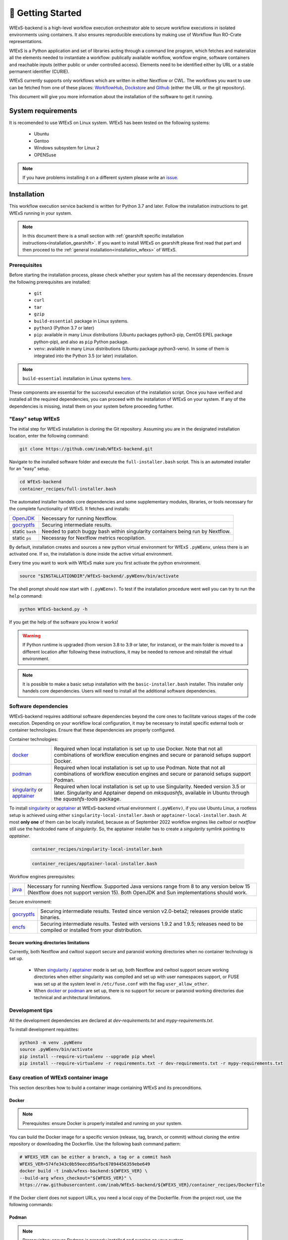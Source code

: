 🚀 Getting Started
==================

WfExS-backend is a high-level workflow execution orchestrator able to secure workflow executions 
in isolated environments using containers. It also ensures reproducible executions by making use of 
Workflow Run RO-Crate representations.

WfExS is a Python application and set of libraries acting through a command line program, 
which fetches and materialize all the elements needed to instantiate a workflow:
publically available workflow, workflow engine, software containers and reachable inputs 
(either public or under controlled access). Elements need to be identified either by URL or 
a stable permanent identifier (CURIE). 

WfExS currently supports only workflows which are written in either Nextflow or CWL.
The workflows you want to use can be fetched from one of these places: 
`WorkflowHub <https://workflowhub.eu/>`_,
`Dockstore <https://dockstore.org>`_ and `Github <https://github.com/>`_ (either the URL or the git repository).

This document will give you more information about the installation of the
software to get it running.


.. index::
   single: getting-started; sys-requirments

System requirements
-------------------

It is recomended to use WfExS on Linux system. 
WfExS has been tested on the following systems:

   - Ubuntu
   - Gentoo
   - Windows subsystem for Linux 2
   - OPENSuse 

.. note:: 
   If you have problems installing it on a different system please write an 
   `issue <https://github.com/inab/WfExS-backend/issues>`_.


.. index::
   single: getting-started; installation


Installation 
-------------

This workflow execution service backend is written for Python 3.7 and later.
Follow the installation instructions to get WfExS running in your system. 

.. asciinema:: 452311

.. note:: 
   In this document there is a small section with :ref:`gearshift specific installation
   instructions<installation_gearshift>`. If you want to install WfExS on gearshift please 
   first read that part and then proceed to the :ref:`general installation<installation_wfexs>` 
   of WfExS.


.. index::
   single: getting-started; installation; prerequisites

Prerequisites 
~~~~~~~~~~~~~

Before starting the installation process, please check whether your system has all the 
necessary dependencies. Ensure the following prerequisites are installed: 

   - ``git``  
   - ``curl``
   - ``tar``
   - ``gzip`` 
   - ``build-essential`` package in Linux systems.
   - ``python3`` (Python 3.7 or later)
   - ``pip``: available in many Linux distributions (Ubuntu packages python3-pip, CentOS EPEL package python-pip), and also as ``pip`` Python package. 
   - ``venv``: available in many Linux distributions (Ubuntu package python3-venv). In some of them is integrated into the Python 3.5 (or later) installation.

.. note:: 
   ``build-essential`` installation in Linux systems `here <https://www.ochobitshacenunbyte.com/2014/12/10/que-es-y-como-se-instala-build-essentials/>`_.

These components are essential for the successful execution of the installation 
script. Once you have verified and installed all the required dependencies, you can 
proceed with the installation of WfExS on your system. If any of the dependencies
is missing, install them on your system before proceeding further.

.. index::
   single: getting-started; installation; easy-setup-wfexs

.. _installation_wfexs:

"Easy" setup WfExS
~~~~~~~~~~~~~~~~~~
The initial step for WfExS installation is cloning the Git repository. 
Assuming you are in the designated installation location, enter the following command:

.. code-block:: bash

   git clone https://github.com/inab/WfExS-backend.git


Navigate to the installed software folder and execute the ``full-installer.bash`` script.
This is an automated installer for an "easy" setup.

.. code-block:: bash
   
   cd WfExS-backend
   container_recipes/full-installer.bash

The automated installer handels core dependencies and some supplementary modules, 
libraries, or tools necessary for the complete functionality of WfExS. It fetches and installs:


.. list-table::

   * - `OpenJDK`_
     - Necessary for running Nextflow. 
   * - `gocryptfs`_
     - Securing intermediate results. 
   * - static ``bash``
     - Needed to patch buggy bash within singularity containers being run by Nextflow.
   * - static ``ps``
     - Necessray for Nextflow metrics recopilation. 

.. _py_env:

By default, installation creates and sources a new python virtual environment for WfExS ``.pyWEenv``, 
unless there is an activated one. If so, the installation is done inside the active 
virtual environment. 

Every time you want to work with WfExS make sure you first activate the python environment. 

.. code-block:: bash
   
   source "$INSTALLATIONDIR"/WfExS-backend/.pyWEenv/bin/activate

The shell prompt should now start with ``(.pyWEenv)``.
To test if the installation procedure went well you can try to run the ``help`` command:

.. code-block:: bash

   python WfExS-backend.py -h

If you get the help of the software you know it works!

.. warning::
   If Python runtime is upgraded (from version 3.8 to 3.9 or later, for instance), or 
   the main folder is moved to a different location after following these instructions,
   it may be needed to remove and reinstall the virtual environment.

.. note::
   It is possible to make a basic setup installation with the ``basic-installer.bash`` 
   installer.
   This installer only handels core dependencies. Users will need to install all the 
   additional software dependencies.  



.. index::
   single: getting-started; installation; sof_dep

Software dependencies
~~~~~~~~~~~~~~~~~~~~~

WfExS-backend requires additional software dependencies beyond the core ones to facilitate 
various stages of the code execution. Depending on your workflow local configuration, it may 
be necessary to install specific external tools or container technologies. 
Ensure that these dependencies are properly configured.
 
Container technologies:

.. list-table::

   * - `docker`_
     - Required when local installation is set up to use Docker. Note that not all 
       combinations of workflow execution engines and secure or paranoid setups support Docker.
   * - `podman`_
     - Required when local installation is set up to use Podman. Note that not all 
       combinations of workflow execution engines and secure or paranoid setups support Podman.
   * - `singularity`_ or `apptainer`_ 
     - Required when local installation is set up to use Singularity. Needed version 3.5 
       or later. Singularity and Apptainer depend on *mksquashfs*, available in Ubuntu through the *squashfs-tools* package.

.. role:: red

To install `singularity`_ or `apptainer`_ at WfExS-backend virtual environment ``(.pyWEenv)``, 
if you use Ubuntu Linux, a rootless setup is achieved using either 
``singularity-local-installer.bash`` or ``apptainer-local-installer.bash``. At most **only one** 
of them can be locally installed, because as of September 2022 workflow engines like `cwltool` 
or `nextflow` still use the hardcoded name of `singularity`. So, the apptainer installer has to 
create a `singularity` symlink pointing to `apptainer`.

   .. code-block:: bash

      container_recipes/singularity-local-installer.bash
   
   .. code-block:: bash

      container_recipes/apptainer-local-installer.bash


Workflow engines prerequisites:

.. list-table::

   * - `java`_
     - Necessary for running Nextflow. Supported Java versions range from 8 to any version below 15 
       (Nextflow does not support version 15). Both OpenJDK and Sun implementations should work.

Secure environment:

.. list-table::

   * - `gocryptfs`_
     - Securing intermediate results. Tested since version v2.0-beta2; 
       releases provide static binaries. 
   * - `encfs`_
     - Securing intermediate results. Tested with versions 1.9.2 and 1.9.5; 
       releases need to be compiled or installed from your distribution.

.. index::
   single: getting-started; secure_dirs

Secure working directories limitations
^^^^^^^^^^^^^^^^^^^^^^^^^^^^^^^^^^^^^^

Currently, both Nextflow and cwltool support secure and paranoid working directories 
when no container technology is set up.

   - When `singularity`_ / `apptainer`_ mode is set up, both Nextflow and cwltool support 
     secure working directories when either singularity was compiled and set up with user 
     namespaces support, or FUSE was set up at the system level in ``/etc/fuse.conf`` with 
     the flag ``user_allow_other``.

   - When `docker`_ or `podman`_ are set up, there is no support for secure or paranoid 
     working directories due technical and architectural limitations.

.. index::
   single: getting-started; installation; devel

Development tips
~~~~~~~~~~~~~~~~~~

All the development dependencies are declared at `dev-requirements.txt` and 
`mypy-requirements.txt`. 

To install development requistites:

.. code-block:: bash
   
   python3 -m venv .pyWEenv
   source .pyWEenv/bin/activate
   pip install --require-virtualenv --upgrade pip wheel
   pip install --require-virtualenv -r requirements.txt -r dev-requirements.txt -r mypy-requirements.txt


.. index::
   single: getting-started; inst-gearshift

.. _installation_container:


Easy creation of WfExS container image
~~~~~~~~~~~~~~~~~~~~~~~~~~~~~~~~~~~~~~

This section describes how to build a container image containing WfExS and its preconditions.

.. _installation_container_docker:

Docker
^^^^^^
.. note::
   Prerequisites: ensure Docker is properly installed and running on your system.

You can build the Docker image for a specific version (release, tag, branch, or commit) 
without cloning the entire repository or downloading the Dockerfile. Use the following 
bash command pattern:

.. code-block:: bash

   # WFEXS_VER can be either a branch, a tag or a commit hash
   WFEXS_VER=574fe343c0b59eecd95afbc67894456359ebe649
   docker build -t inab/wfexs-backend:${WFEXS_VER} \
   --build-arg wfexs_checkout="${WFEXS_VER}" \
   https://raw.githubusercontent.com/inab/WfExS-backend/${WFEXS_VER}/container_recipes/Dockerfile


If the Docker client does not support URLs, you need a local copy of the Dockerfile. 
From the project root, use the following commands:

.. code-block:: bash
   # WFEXS_VER can be either a branch, a tag or a commit hash
   WFEXS_VER=574fe343c0b59eecd95afbc67894456359ebe649
   mkdir WfExS_docker_build
   cd WfExS_docker_build
   curl -O https://raw.githubusercontent.com/inab/WfExS-backend/${WFEXS_VER}/container_recipes/Dockerfile

   docker build -t inab/wfexs-backend:${WFEXS_VER} \
   --build-arg wfexs_checkout="${WFEXS_VER}" \
   Dockerfile

.. _installation_container_podman:

Podman
^^^^^^
.. note::
   Prerequisites: ensure Podman is properly installed and running on your system.


You can build the Podman image for a specific version (release, tag, branch, or commit) without cloning the entire repository or downloading the recipe. Use the following bash command pattern:

.. code-block:: bash

   # WFEXS_VER can be either a branch, a tag or a commit hash
   WFEXS_VER=574fe343c0b59eecd95afbc67894456359ebe649
   podman build -t inab/wfexs-backend:${WFEXS_VER} \
   --build-arg wfexs_checkout="${WFEXS_VER}" \
   https://raw.githubusercontent.com/inab/WfExS-backend/${WFEXS_VER}/container_recipes/Dockerfile
   

If the Podman client does not support URLs, you will need a local copy of the Dockerfile. 
From the project root, use the following commands:

.. code-block:: bash

   # WFEXS_VER can be either a branch, a tag or a commit hash
   WFEXS_VER=574fe343c0b59eecd95afbc67894456359ebe649
   mkdir WfExS_podman_build
   cd WfExS_podman_build
   curl -O https://raw.githubusercontent.com/inab/WfExS-backend/${WFEXS_VER}/container_recipes/Dockerfile

   podman build -t inab/wfexs-backend:${WFEXS_VER} \
   --build-arg wfexs_checkout="${WFEXS_VER}" \
   Dockerfile


SIF image
^^^^^^^^^

.. note::
   Prerequisites: ensure that either Apptainer or Singularity is properly installed and set up on your system.


There are three different methods to create a SIF (Singularity Image Format) image of WfExS:

1. **Using curl or a local copy of the repository**

   This method requires a modern enough version of either Apptainer (1.3 or later) or Singularity (4.0 or later). You can use `curl` or have a local copy of the repository.

   .. code-block:: bash

      # WFEXS_VER can be either a branch, a tag or a commit hash
      WFEXS_VER=574fe343c0b59eecd95afbc67894456359ebe649
      mkdir WfExS_SIF_build
      cd WfExS_SIF_build
      curl -O https://raw.githubusercontent.com/inab/WfExS-backend/${WFEXS_VER}/container_recipes/Singularity.def
      singularity build \
      --build-arg wfexs_checkout="${WFEXS_VER}" \
      wfexs-backend-${WFEXS_VER}.sif Singularity.def

   .. code-block:: bash

      # WFEXS_VER can be either a branch, a tag or a commit hash
      WFEXS_VER=574fe343c0b59eecd95afbc67894456359ebe649
      singularity build \
      --build-arg wfexs_checkout="${WFEXS_VER}" \
      wfexs-backend-${WFEXS_VER}.sif container_recipes/Singularity.def

2. **Building from a local Docker image**

   First, create the :ref:`WfExS Docker image<installation_container_docker>` locally, following the previously described instructions. Then, use Apptainer or Singularity to build the SIF image:

   .. code-block:: bash

      # Remember to use the correct tag!!!
      WFEXS_VER=574fe343c0b59eecd95afbc67894456359ebe649
      singularity build wfexs-${WFEXS_VER}.sif docker-daemon://inab/wfexs-backend:${WFEXS_VER}

3. **Building from a saved Docker or Podman image**

   First, create the local :ref:`Docker<installation_container_docker>` or :ref:`Podman<installation_container_podman>` image as described previously. Then, save it to an image file, which will be used to build the SIF image:

   .. code-block:: bash

      mkdir WfExS_SIF_build
      cd WfExS_SIF_build
      
      # Remember to use the correct tag!!!
      WFEXS_VER=574fe343c0b59eecd95afbc67894456359ebe649

      # Use the following command if you built the local image with Podman
      podman save -o wfexs-backend-${WFEXS_VER}.tar inab/wfexs-backend:${WFEXS_VER}

      # Use the following command if you built the local image with Docker
      docker save -o wfexs-backend-${WFEXS_VER}.tar inab/wfexs-backend:${WFEXS_VER}

      singularity build wfexs-${WFEXS_VER}.sif docker-archive:wfexs-backend-${WFEXS_VER}.tar


.. _installation_gearshift:

Gearshift specific installation instructions
~~~~~~~~~~~~~~~~~~~~~~~~~~~~~~~~~~~~~~~~~~~~

The installation is not yet an easybuild recipe, so this procedure describes how you can 
install it in one of your own folders on gearshift.
In order for the software to be installed on gearshift you will first have to load some 
modules. These modules are also necessary for running the software each time. 

The first step of the installation procedure is to make a file with this name 
``enable-WfExS-env.bash`` so you can just source this file each time you want to work with the 
software.

.. code-block:: bash

   touch enable-WfExS-env.bash

This file needs to have the following content:

.. code-block:: bash

   #!/bin/bash
   
   module load Python/3.7.4-GCCcore-7.3.0-bare GCC/7.3.0-2.30 GCCcore/7.3.0 OpenSSL/1.1.1i-GCCcore-7.3.0
   
   basedir="$(dirname "${BASH_SOURCE[0]}")"
   case "$basedir" in
       /*)
           true
           ;;
       .)
           basedir="$PWD"
           ;;
       *)
           basedir="${PWD}/$basedir"
   esac
   
   source "$basedir"/WfExS-backend/.pyWEenv/bin/activate

For the installation procedure, make sure you comment out the last line by putting a ``#`` 
at the start of the line.

.. code-block:: bash

   # source "$basedir"/WfExS-backend/.pyWEenv/bin/activate

Follow the instructions for :ref:`installing WfExs<installation_wfexs>` as described above. 
When the installation is done you need to reopen ``enable-WfExS-env.bash`` file again to 
remove the ``#`` in the last line of the file.

This folder/files will be there after the installation so when you try to source it, you will 
produce an error. Make sure your file is **executable** and then source the ``enable-WfExS-env.bash`` 
file.

.. code-block:: bash

   chmod +x enable-WfExS-env.bash
   source enable-WfExS-env.bash


This file loads 3 modules (``python 3.7.4`` , ``GCC 7.3.0`` and ``OpenSSL 1.1.1``)  which are needed 
for working with WfExS, and it is sourcing the Python environment ``.pyWEenv`` which you need loaded 
everytime you work with WfExs.


.. _git: https://git-scm.com/book/en/v2/Getting-Started-Installing-Git
.. _pip: https://pip.pypa.io/en/stable/ 
.. _gocryptfs: https://nuetzlich.net/gocryptfs/
.. _java: https://openjdk.java.net/
.. _encfs: https://vgough.github.io/encfs/
.. _podman: https://podman.io/
.. _docker: https://www.docker.com/
.. _singularity: https://sylabs.io/singularity/
.. _apptainer: https://apptainer.org/
.. _nextflow: https://www.nextflow.io/docs/latest/index.html 
.. _cwl: https://cwltool.readthedocs.io/en/stable/
.. _snakemake: https://snakemake.readthedocs.io/en/stable/
.. _OpenJDK: https://openjdk.org/